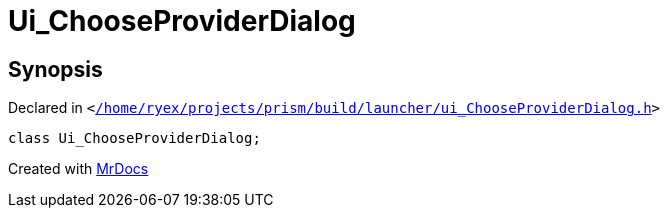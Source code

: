 [#Ui_ChooseProviderDialog]
= Ui&lowbar;ChooseProviderDialog
:relfileprefix: 
:mrdocs:


== Synopsis

Declared in `&lt;https://github.com/PrismLauncher/PrismLauncher/blob/develop/launcher//home/ryex/projects/prism/build/launcher/ui_ChooseProviderDialog.h#L24[&sol;home&sol;ryex&sol;projects&sol;prism&sol;build&sol;launcher&sol;ui&lowbar;ChooseProviderDialog&period;h]&gt;`

[source,cpp,subs="verbatim,replacements,macros,-callouts"]
----
class Ui&lowbar;ChooseProviderDialog;
----






[.small]#Created with https://www.mrdocs.com[MrDocs]#
